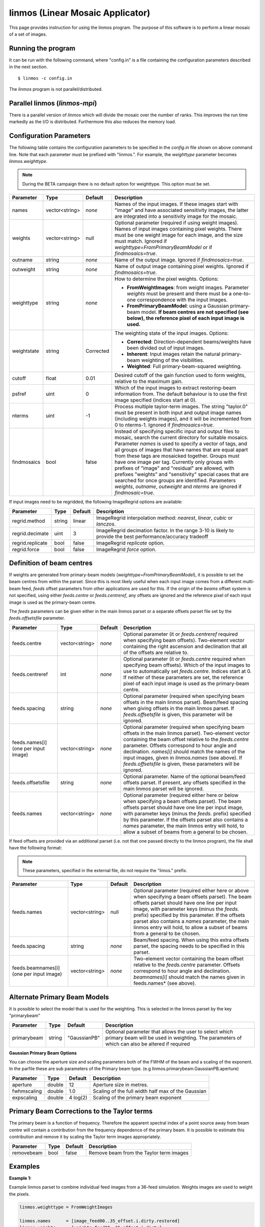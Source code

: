 linmos (Linear Mosaic Applicator)
=================================

This page provides instruction for using the linmos program. The purpose of
this software is to perform a linear mosaic of a set of images.

Running the program
-------------------

It can be run with the following command, where "config.in" is a file containing
the configuration parameters described in the next section. ::

   $ linmos -c config.in

The *linmos* program is not parallel/distributed.

Parallel linmos (*linmos-mpi*)
------------------------------

There is a parallel version of *linmos* which will divide the mosaic over the number of
ranks. This improves the run time markedly as the I/O is distributed. Furthermore this also
reduces the memory load.

Configuration Parameters
------------------------

The following table contains the configuration parameters to be specified in the *config.in*
file shown on above command line. Note that each parameter must be prefixed with "linmos.".
For example, the *weighttype* parameter becomes *linmos.weighttype*.

.. note:: During the BETA campaign there is no default option for weighttype. This option must
          be set.

+------------------+------------------+--------------+------------------------------------------------------------+
|**Parameter**     |**Type**          |**Default**   |**Description**                                             |
+==================+==================+==============+============================================================+
|names             |vector<string>    |*none*        |Names of the input images. If these images start with       |
|                  |                  |              |"image" and have associated sensitivity images, the latter  |
|                  |                  |              |are integrated into a sensitivity image for the mosaic.     |
+------------------+------------------+--------------+------------------------------------------------------------+
|weights           |vector<string>    |null          |Optional parameter (required if using weight images). Names |
|                  |                  |              |of input images containing pixel weights. There must be one |
|                  |                  |              |weight image for each image, and the size must match.       |
|                  |                  |              |Ignored if *weighttype=FromPrimaryBeamModel* or if          |
|                  |                  |              |*findmosaics=true*.                                         |
+------------------+------------------+--------------+------------------------------------------------------------+
|outname           |string            |*none*        |Name of the output image. Ignored if *findmosaics=true*.    |
+------------------+------------------+--------------+------------------------------------------------------------+
|outweight         |string            |*none*        |Name of output image containing pixel weights. Ignored if   |
|                  |                  |              |*findmosaics=true*.                                         |
+------------------+------------------+--------------+------------------------------------------------------------+
|weighttype        |string            |*none*        |How to determine the pixel weights. Options:                |
|                  |                  |              |                                                            |
|                  |                  |              |- **FromWeightImages**: from weight images. Parameter       |
|                  |                  |              |  *weights* must be present and there must be a one-to-one  |
|                  |                  |              |  correspondence with the input images.                     |
|                  |                  |              |- **FromPrimaryBeamModel**: using a Gaussian primary-beam   |
|                  |                  |              |  model. **If beam centres are not specified (see below),   |
|                  |                  |              |  the reference pixel of each input image is used.**        |
+------------------+------------------+--------------+------------------------------------------------------------+
|weightstate       |string            |Corrected     |The weighting state of the input images.                    |
|                  |                  |              |Options:                                                    |
|                  |                  |              |                                                            |
|                  |                  |              |- **Corrected**: Direction-dependent beams/weights have     |
|                  |                  |              |  been divided out of input images.                         |
|                  |                  |              |- **Inherent**: Input images retain the natural             |
|                  |                  |              |  primary-beam weighting of the visibilities.               |
|                  |                  |              |- **Weighted**: Full primary-beam-squared weighting.        |
+------------------+------------------+--------------+------------------------------------------------------------+
|cutoff            |float             |0.01          |Desired cutoff of the gain function used to form weights,   |
|                  |                  |              |relative to the maximum gain.                               |
+------------------+------------------+--------------+------------------------------------------------------------+
|psfref            |uint              |0             |Which of the input images to extract restoring-beam         |
|                  |                  |              |information from. The default behaviour is to use the       |
|                  |                  |              |first image specified (indices start at 0).                 |
+------------------+------------------+--------------+------------------------------------------------------------+
|nterms            |uint              |-1            |Process multiple taylor-term images. The string "taylor.0"  |
|                  |                  |              |must be present in both input and output image names        |
|                  |                  |              |(including weights images), and it will be incremented from |
|                  |                  |              |0 to nterms-1. Ignored if *findmosaics=true.*               |
+------------------+------------------+--------------+------------------------------------------------------------+
|findmosaics       |bool              |false         |Instead of specifying specific input and output files to    |
|                  |                  |              |mosaic, search the current directory for suitable mosaics.  |
|                  |                  |              |Parameter *names* is used to specify a vector of tags, and  |
|                  |                  |              |all groups of images that have names that are equal apart   |
|                  |                  |              |from these tags are mosaicked together. Groups must have one|
|                  |                  |              |image per tag. Currently only groups with prefixes of       |
|                  |                  |              |"image" and "residual" are allowed, with prefixes "weights" |
|                  |                  |              |and "sensitivity" special cases that are searched for once  |
|                  |                  |              |groups are identified. Parameters *weights*, *outname*,     |
|                  |                  |              |*outweight* and *nterms* are ignored if *findmosaic=true*.  |
+------------------+------------------+--------------+------------------------------------------------------------+

If input images need to be regridded, the following ImageRegrid options are available:

+------------------+------------------+--------------+------------------------------------------------------------+
|**Parameter**     |**Type**          |**Default**   |**Description**                                             |
+==================+==================+==============+============================================================+
|regrid.method     |string            |linear        |ImageRegrid interpolation method: *nearest*, *linear*,      |
|                  |                  |              |*cubic* or *lanczos*.                                       |
+------------------+------------------+--------------+------------------------------------------------------------+
|regrid.decimate   |uint              |3             |ImageRegrid decimation factor. In the range 3-10 is likely  |
|                  |                  |              |to provide the best performance/accuracy tradeoff           |
+------------------+------------------+--------------+------------------------------------------------------------+
|regrid.replicate  |bool              |false         |ImageRegrid *replicate* option.                             |
+------------------+------------------+--------------+------------------------------------------------------------+
|regrid.force      |bool              |false         |ImageRegrid *force* option.                                 |
+------------------+------------------+--------------+------------------------------------------------------------+

Definition of beam centres
--------------------------

If weights are generated from primary-beam models (*weighttype=FromPrimaryBeamModel*), it is possible to set the
beam centres from within the parset. Since this is most likely useful when each input image comes from a different
multi-beam feed, *feeds* offset parameters from other applications are used for this. If the origin of the *beams*
offset system is not specified, using either *feeds.centre* or *feeds.centreref*, any offsets are ignored and the
reference pixel of each input image is used as the primary-beam centre.

The *feeds* parameters can be given either in the main linmos parset or a separate offsets parset file set by the
*feeds.offsetsfile* parameter.

+------------------+------------------+--------------+------------------------------------------------------------+
|**Parameter**     |**Type**          |**Default**   |**Description**                                             |
+==================+==================+==============+============================================================+
|feeds.centre      |vector<string>    |*none*        |Optional parameter (it or *feeds.centreref* required when   |
|                  |                  |              |specifying beam offsets).                                   |
|                  |                  |              |Two-element vector containing the right ascension and       |
|                  |                  |              |declination that all of the offsets are relative to.        |
+------------------+------------------+--------------+------------------------------------------------------------+
|feeds.centreref   |int               |*none*        |Optional parameter (it or *feeds.centre* required when      |
|                  |                  |              |specifying beam offsets). Which of the input images to use  |
|                  |                  |              |to automatically set *feeds.centre*. Indices start at 0.    |
|                  |                  |              |If neither of these parameters are set, the reference pixel |
|                  |                  |              |of each input image is used as the primary-beam centre.     |
+------------------+------------------+--------------+------------------------------------------------------------+
|feeds.spacing     |string            |*none*        |Optional parameter (required when specifying beam offsets   |
|                  |                  |              |in the main linmos parset). Beam/feed spacing when giving   |
|                  |                  |              |offsets in the main linmos parset. If *feeds.offsetsfile*   |
|                  |                  |              |is given, this parameter will be ignored.                   |
+------------------+------------------+--------------+------------------------------------------------------------+
|feeds.names[i]    |vector<string>    |*none*        |Optional parameter (required when specifying beam offsets   |
|(one per input    |                  |              |in the main linmos parset). Two-element vector containing   |
|image)            |                  |              |the beam offset relative to the *feeds.centre* parameter.   |
|                  |                  |              |Offsets correspond to hour angle and declination.           |
|                  |                  |              |*names[i]* should match the names of the input images,      |
|                  |                  |              |given in *linmos.names* (see above). If *feeds.offsetsfile* |
|                  |                  |              |is given, these parameters will be ignored.                 |
+------------------+------------------+--------------+------------------------------------------------------------+
|feeds.offsetsfile |string            |*none*        |Optional parameter. Name of the optional beam/feed offsets  |
|                  |                  |              |parset. If present, any offsets specified in the main       |
|                  |                  |              |linmos parset will be ignored.                              |
+------------------+------------------+--------------+------------------------------------------------------------+
|feeds.names       |vector<string>    |*none*        |Optional parameter (required either here or below when      |
|                  |                  |              |specifying a beam offsets parset). The beam offsets parset  |
|                  |                  |              |should have one line per input image, with parameter keys   |
|                  |                  |              |(minus the *feeds.* prefix) specified by this parameter. If |
|                  |                  |              |the offsets parset also contains a *names* parameter, the   |
|                  |                  |              |main linmos entry will hold, to allow a subset of beams     |
|                  |                  |              |from a general to be chosen.                                |
+------------------+------------------+--------------+------------------------------------------------------------+

If feed offsets are provided via an additional parset (i.e. not that one passed directly to
the linmos program), the file shall have the following format:

.. note:: These parameters, specified in the external file, do not require the "limos." prefix.

+------------------+------------------+--------------+------------------------------------------------------------+
|**Parameter**     |**Type**          |**Default**   |**Description**                                             |
+==================+==================+==============+============================================================+
|feeds.names       |vector<string>    |null          |Optional parameter (required either here or above when      |
|                  |                  |              |specifying a beam offsets parset). The beam offsets parset  |
|                  |                  |              |should have one line per input image, with parameter keys   |
|                  |                  |              |(minus the *feeds.* prefix) specified by this parameter. If |
|                  |                  |              |the offsets parset also contains a *names* parameter, the   |
|                  |                  |              |main linmos entry will hold, to allow a subset of beams     |
|                  |                  |              |from a general to be chosen.                                |
+------------------+------------------+--------------+------------------------------------------------------------+
|feeds.spacing     |string            |*none*        |Beam/feed spacing. When using this extra offsets parset,    |
|                  |                  |              |the spacing needs to be specified in this parset.           |
+------------------+------------------+--------------+------------------------------------------------------------+
|feeds.beamnames[i]|vector<string>    |*none*        |Two-element vector containing the beam offset relative to   |
|(one per input    |                  |              |the *feeds.centre* parameter. Offsets correspond to hour    |
|image)            |                  |              |angle and declination. *beamnames[i]* should match the      |
|                  |                  |              |names given in feeds.names* (see above).                    |
+------------------+------------------+--------------+------------------------------------------------------------+


Alternate Primary Beam Models
-----------------------------

It is possible to select the model that is used for the weighting. This is selected in the linmos parset by
the key "primarybeam"

+------------------+------------------+--------------+------------------------------------------------------------+
|**Parameter**     |**Type**          |**Default**   |**Description**                                             |
+==================+==================+==============+============================================================+
|primarybeam       |string            |"GaussianPB"  |Optional parameter that allows the user to select which     |
|                  |                  |              |primary beam will be used in weighting. The parameters of   |
|                  |                  |              |which can also be altered if required                       |
+------------------+------------------+--------------+------------------------------------------------------------+

**Gaussian Primary Beam Options**

You can choose the aperture size and scaling parameters both of the FWHM of the beam and a scaling of the exponent.
In the parfile these are sub parameters of the Primary beam type. (e.g linmos.primarybeam.GaussianPB.aperture)

+------------------+------------------+--------------+------------------------------------------------------------+
|**Parameter**     |**Type**          |**Default**   |**Description**                                             |
+==================+==================+==============+============================================================+
|aperture          |double            |12            |Aperture size in metres.                                    |
+------------------+------------------+--------------+------------------------------------------------------------+
|fwhmscaling       |double            |1.0           |Scaling of the full width half max of the Gaussian          |
+------------------+------------------+--------------+------------------------------------------------------------+
|expscaling        |double            | 4 log(2)     |Scaling of the primary beam exponent                        |
+------------------+------------------+--------------+------------------------------------------------------------+

Primary Beam Corrections to the Taylor terms
--------------------------------------------

The primary beam is a function of frequency. Therefore the apparent spectral index of a point source away from beam centre
will contain a contribution from the frequency dependence of the primary beam. It is possible to estimate this contribution
and remove it by scaling the Taylor term images appropriately.

+------------------+------------------+--------------+------------------------------------------------------------+
|**Parameter**     |**Type**          |**Default**   |**Description**                                             |
+==================+==================+==============+============================================================+
|removebeam        |bool              |false         |Remove beam from the Taylor term images                     |
+------------------+------------------+--------------+------------------------------------------------------------+

Examples
--------

**Example 1:**

Example linmos parset to combine individual feed images from a 36-feed simulation.  Weights
images are used to weight the pixels.

.. code-block:: bash

    linmos.weighttype = FromWeightImages

    linmos.names      = [image_feed00..35_offset.i.dirty.restored]
    linmos.weights    = [weights_feed00..35_offset.i.dirty]

    linmos.outname    = image_mosaic.i.dirty.restored
    linmos.outweight  = weights_mosaic.i.dirty


**Example 2:**

Example linmos parset to combine the four inner-most feed images from a 36-feed observation.
Gaussian primary-beam models are used to weight the pixels. The primary-beam offsets are
provided in an external file.

.. code-block:: bash

    linmos.weighttype       = FromPrimaryBeamModel

    linmos.names            = [image_feed14..15.i.dirty.restored, image_feed20..21.i.dirty.restored]

    linmos.outname          = image_mosaic.i.dirty.restored
    linmos.outweight        = weights_mosaic.i.dirty

    linmos.feeds.centre     = [12h30m00.00, -45.00.00.00]

    # specify a beam offsets file
    linmos.feeds.offsetsfile = linmos_beam_offsets.in

    # Specify which feeds from the "offsetsfile" (specified above) are to be used
    linmos.feeds.names       = [PAF36.feed14..15, PAF36.feed20..21]

Below is the *linmos_beam_offsets.in* file refered to in the above parameter set:

.. code-block:: bash

    feeds.spacing            = 1deg
    <snip>
    feeds.PAF36.feed14       = [-0.5, -0.5]
    feeds.PAF36.feed15       = [-0.5,  0.5]
    <snip>
    feeds.PAF36.feed20       = [0.5, -0.5]
    feeds.PAF36.feed21       = [0.5,  0.5]
    <snip>


**Example 3:**

Example linmos parset to combine the four inner-most feed images from a 36-feed simulation.
The primary-beam offsets directly in the parameter set.

.. code-block:: bash

    linmos.weighttype       = FromPrimaryBeamModel

    linmos.names            = [image_feed14..15.i.dirty.restored, image_feed20..21.i.dirty.restored]

    linmos.outname          = image_mosaic.i.dirty.restored
    linmos.outweight        = weights_mosaic.i.dirty

    linmos.feeds.centre     = [12h30m00.00, -45.00.00.00]

    linmos.feeds.spacing    = 1deg
    linmos.feeds.image_feed14.i.dirty.restored = [-0.5, -0.5]
    linmos.feeds.image_feed15.i.dirty.restored = [-0.5,  0.5]
    linmos.feeds.image_feed20.i.dirty.restored = [0.5, -0.5]
    linmos.feeds.image_feed21.i.dirty.restored = [0.5,  0.5]


**Example 4:**

Example linmos parset to combine individual feed images from a 36-feed simulation for each of three
separate taylor terms 0, 1 and 2. The location of taylor.* in all inputs and outputs is given explicitly.

.. code-block:: bash

    linmos.weighttype = FromWeightImages

    linmos.names      = [image_feed00..35_offset.i.dirty.taylor.0.restored]
    linmos.weights    = [weights_feed00..35_offset.i.dirty.taylor.0]

    linmos.outname    = image_mosaic.i.dirty.taylor.0.restored
    linmos.outweight  = weights_mosaic.i.dirty.taylor.0

    linmos.nterms = 3


**Example 5:**

Example linmos parset to combine individual feed images from a 36-feed simulation. A mosaics is made for each set
of 36 images that has one image for each tag (param "names") but filenames that are otherwise the same. Only the
"image" and "residual" prefixes are currently supported. For example, if the outputs produced for Data Challenge 1A
were produced for each feed and stored in a single directory, the following mosaics would be made:
image_linmos.i.clean.taylor.0, image_linmos.i.clean.taylor.0.restored, image_linmos.i.clean.taylor.1,
image_linmos.i.clean.taylor.1.restored, image_linmos.i.dirty.restored, residual_linmos.i.clean.taylor.0 and
residual_linmos.i.clean.taylor.1. Associated weights and sensitivity images would also be made, however in
situations where multiple mosaics have the same weights or sensitivites (e.g. image_linmos.i.clean.taylor.0,
image_linmos.i.clean.taylor.0.restored and residual_linmos.i.clean.taylor.0), only one would be made.

Furthermore, since the DC1A does not seem to produce weights.*.taylor.2 and we have specified weighttype
FromWeightImages, mosaic image_linmos.clean.taylor.2 would not be made. It would be produced if weighttype were
FromPrimaryBeamModel.

.. code-block:: bash

    linmos.weighttype  = FromWeightImages
    linmos.findmosaics = true
    linmos.names       = [feed00..35_offset]
